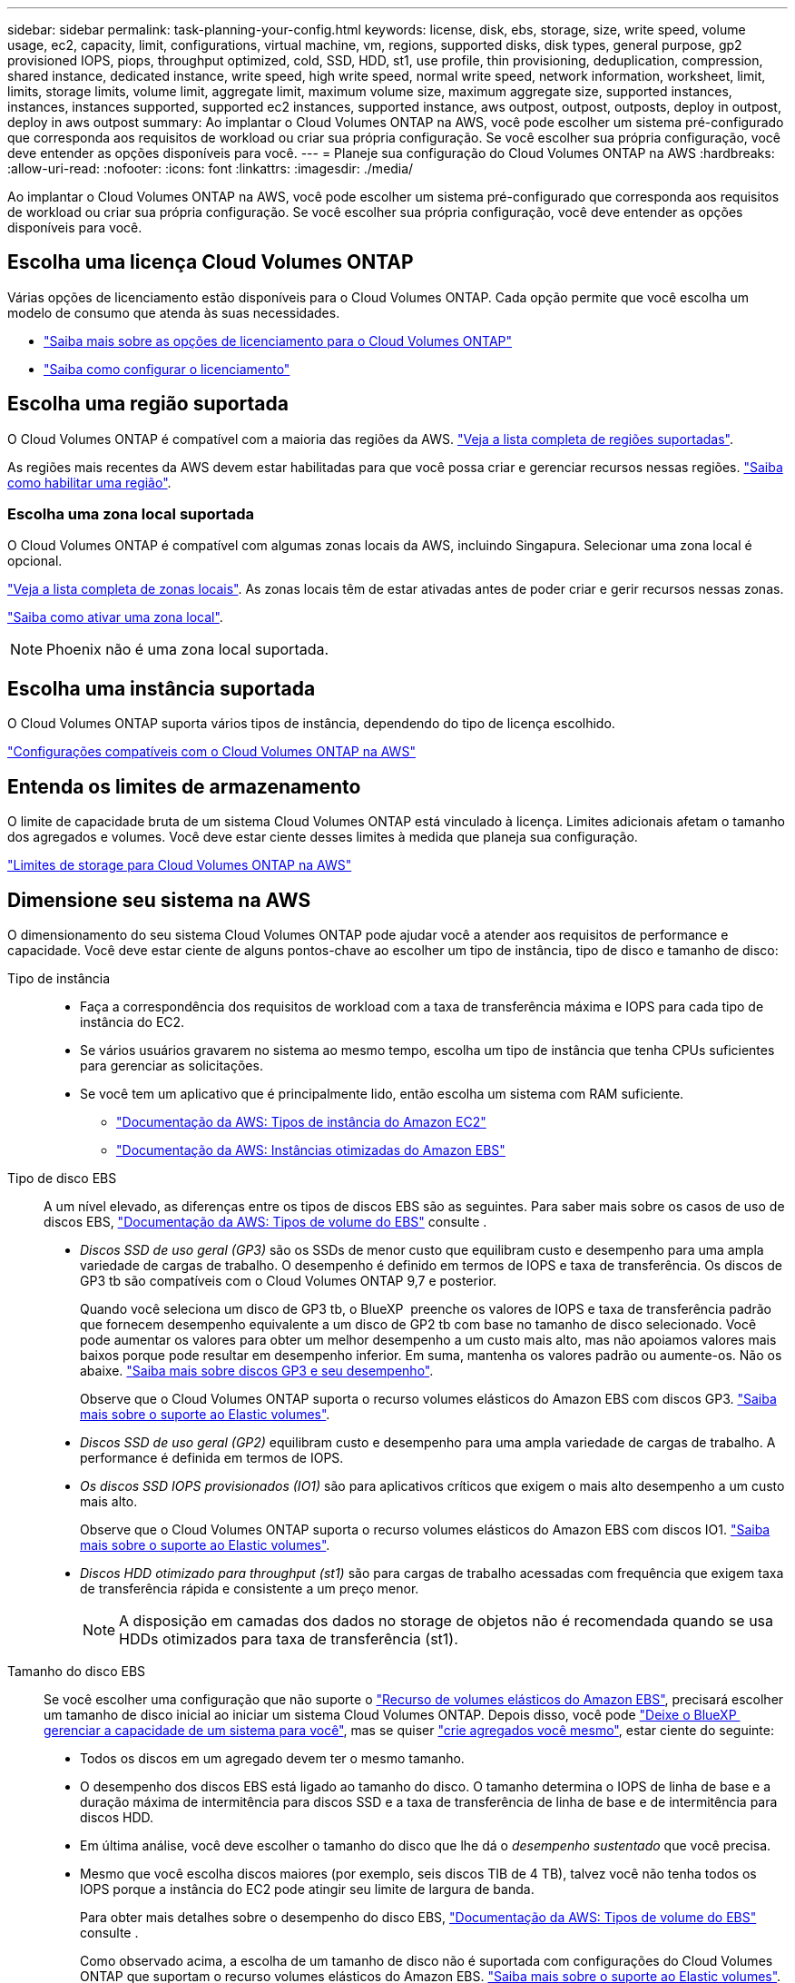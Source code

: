 ---
sidebar: sidebar 
permalink: task-planning-your-config.html 
keywords: license, disk, ebs, storage, size, write speed, volume usage, ec2, capacity, limit, configurations, virtual machine, vm, regions, supported disks, disk types, general purpose, gp2 provisioned IOPS, piops, throughput optimized, cold, SSD, HDD, st1, use profile, thin provisioning, deduplication, compression, shared instance, dedicated instance, write speed, high write speed, normal write speed, network information, worksheet, limit, limits, storage limits, volume limit, aggregate limit, maximum volume size, maximum aggregate size, supported instances, instances, instances supported, supported ec2 instances, supported instance, aws outpost, outpost, outposts, deploy in outpost, deploy in aws outpost 
summary: Ao implantar o Cloud Volumes ONTAP na AWS, você pode escolher um sistema pré-configurado que corresponda aos requisitos de workload ou criar sua própria configuração. Se você escolher sua própria configuração, você deve entender as opções disponíveis para você. 
---
= Planeje sua configuração do Cloud Volumes ONTAP na AWS
:hardbreaks:
:allow-uri-read: 
:nofooter: 
:icons: font
:linkattrs: 
:imagesdir: ./media/


[role="lead"]
Ao implantar o Cloud Volumes ONTAP na AWS, você pode escolher um sistema pré-configurado que corresponda aos requisitos de workload ou criar sua própria configuração. Se você escolher sua própria configuração, você deve entender as opções disponíveis para você.



== Escolha uma licença Cloud Volumes ONTAP

Várias opções de licenciamento estão disponíveis para o Cloud Volumes ONTAP. Cada opção permite que você escolha um modelo de consumo que atenda às suas necessidades.

* link:concept-licensing.html["Saiba mais sobre as opções de licenciamento para o Cloud Volumes ONTAP"]
* link:task-set-up-licensing-aws.html["Saiba como configurar o licenciamento"]




== Escolha uma região suportada

O Cloud Volumes ONTAP é compatível com a maioria das regiões da AWS. https://cloud.netapp.com/cloud-volumes-global-regions["Veja a lista completa de regiões suportadas"^].

As regiões mais recentes da AWS devem estar habilitadas para que você possa criar e gerenciar recursos nessas regiões. https://docs.aws.amazon.com/general/latest/gr/rande-manage.html["Saiba como habilitar uma região"^].



=== Escolha uma zona local suportada

O Cloud Volumes ONTAP é compatível com algumas zonas locais da AWS, incluindo Singapura. Selecionar uma zona local é opcional.

link:https://aws.amazon.com/about-aws/global-infrastructure/localzones/locations/?nc=sn&loc=3["Veja a lista completa de zonas locais"^]. As zonas locais têm de estar ativadas antes de poder criar e gerir recursos nessas zonas.

link:https://aws.amazon.com/tutorials/deploying-low-latency-applications-with-aws-local-zones/["Saiba como ativar uma zona local"^].


NOTE: Phoenix não é uma zona local suportada.



== Escolha uma instância suportada

O Cloud Volumes ONTAP suporta vários tipos de instância, dependendo do tipo de licença escolhido.

https://docs.netapp.com/us-en/cloud-volumes-ontap-relnotes/reference-configs-aws.html["Configurações compatíveis com o Cloud Volumes ONTAP na AWS"^]



== Entenda os limites de armazenamento

O limite de capacidade bruta de um sistema Cloud Volumes ONTAP está vinculado à licença. Limites adicionais afetam o tamanho dos agregados e volumes. Você deve estar ciente desses limites à medida que planeja sua configuração.

https://docs.netapp.com/us-en/cloud-volumes-ontap-relnotes/reference-limits-aws.html["Limites de storage para Cloud Volumes ONTAP na AWS"^]



== Dimensione seu sistema na AWS

O dimensionamento do seu sistema Cloud Volumes ONTAP pode ajudar você a atender aos requisitos de performance e capacidade. Você deve estar ciente de alguns pontos-chave ao escolher um tipo de instância, tipo de disco e tamanho de disco:

Tipo de instância::
+
--
* Faça a correspondência dos requisitos de workload com a taxa de transferência máxima e IOPS para cada tipo de instância do EC2.
* Se vários usuários gravarem no sistema ao mesmo tempo, escolha um tipo de instância que tenha CPUs suficientes para gerenciar as solicitações.
* Se você tem um aplicativo que é principalmente lido, então escolha um sistema com RAM suficiente.
+
** https://aws.amazon.com/ec2/instance-types/["Documentação da AWS: Tipos de instância do Amazon EC2"^]
** https://docs.aws.amazon.com/AWSEC2/latest/UserGuide/EBSOptimized.html["Documentação da AWS: Instâncias otimizadas do Amazon EBS"^]




--
Tipo de disco EBS:: A um nível elevado, as diferenças entre os tipos de discos EBS são as seguintes. Para saber mais sobre os casos de uso de discos EBS, http://docs.aws.amazon.com/AWSEC2/latest/UserGuide/EBSVolumeTypes.html["Documentação da AWS: Tipos de volume do EBS"^] consulte .
+
--
* _Discos SSD de uso geral (GP3)_ são os SSDs de menor custo que equilibram custo e desempenho para uma ampla variedade de cargas de trabalho. O desempenho é definido em termos de IOPS e taxa de transferência. Os discos de GP3 tb são compatíveis com o Cloud Volumes ONTAP 9,7 e posterior.
+
Quando você seleciona um disco de GP3 tb, o BlueXP  preenche os valores de IOPS e taxa de transferência padrão que fornecem desempenho equivalente a um disco de GP2 tb com base no tamanho de disco selecionado. Você pode aumentar os valores para obter um melhor desempenho a um custo mais alto, mas não apoiamos valores mais baixos porque pode resultar em desempenho inferior. Em suma, mantenha os valores padrão ou aumente-os. Não os abaixe. https://docs.aws.amazon.com/AWSEC2/latest/UserGuide/ebs-volume-types.html#gp3-ebs-volume-type["Saiba mais sobre discos GP3 e seu desempenho"^].

+
Observe que o Cloud Volumes ONTAP suporta o recurso volumes elásticos do Amazon EBS com discos GP3. link:concept-aws-elastic-volumes.html["Saiba mais sobre o suporte ao Elastic volumes"].

* _Discos SSD de uso geral (GP2)_ equilibram custo e desempenho para uma ampla variedade de cargas de trabalho. A performance é definida em termos de IOPS.
* _Os discos SSD IOPS provisionados (IO1)_ são para aplicativos críticos que exigem o mais alto desempenho a um custo mais alto.
+
Observe que o Cloud Volumes ONTAP suporta o recurso volumes elásticos do Amazon EBS com discos IO1. link:concept-aws-elastic-volumes.html["Saiba mais sobre o suporte ao Elastic volumes"].

* _Discos HDD otimizado para throughput (st1)_ são para cargas de trabalho acessadas com frequência que exigem taxa de transferência rápida e consistente a um preço menor.
+

NOTE: A disposição em camadas dos dados no storage de objetos não é recomendada quando se usa HDDs otimizados para taxa de transferência (st1).



--
Tamanho do disco EBS:: Se você escolher uma configuração que não suporte o link:concept-aws-elastic-volumes.html["Recurso de volumes elásticos do Amazon EBS"], precisará escolher um tamanho de disco inicial ao iniciar um sistema Cloud Volumes ONTAP. Depois disso, você pode link:concept-storage-management.html["Deixe o BlueXP  gerenciar a capacidade de um sistema para você"], mas se quiser link:task-create-aggregates.html["crie agregados você mesmo"], estar ciente do seguinte:
+
--
* Todos os discos em um agregado devem ter o mesmo tamanho.
* O desempenho dos discos EBS está ligado ao tamanho do disco. O tamanho determina o IOPS de linha de base e a duração máxima de intermitência para discos SSD e a taxa de transferência de linha de base e de intermitência para discos HDD.
* Em última análise, você deve escolher o tamanho do disco que lhe dá o _desempenho sustentado_ que você precisa.
* Mesmo que você escolha discos maiores (por exemplo, seis discos TIB de 4 TB), talvez você não tenha todos os IOPS porque a instância do EC2 pode atingir seu limite de largura de banda.
+
Para obter mais detalhes sobre o desempenho do disco EBS, http://docs.aws.amazon.com/AWSEC2/latest/UserGuide/EBSVolumeTypes.html["Documentação da AWS: Tipos de volume do EBS"^] consulte .

+
Como observado acima, a escolha de um tamanho de disco não é suportada com configurações do Cloud Volumes ONTAP que suportam o recurso volumes elásticos do Amazon EBS. link:concept-aws-elastic-volumes.html["Saiba mais sobre o suporte ao Elastic volumes"].



--




== Exibir discos do sistema padrão

Além do storage para dados de usuário, a BlueXP  também compra storage de nuvem para dados de sistema do Cloud Volumes ONTAP (dados de inicialização, dados de raiz, dados básicos e NVRAM). Para fins de Planejamento, pode ajudar você a analisar esses detalhes antes de implantar o Cloud Volumes ONTAP.

link:reference-default-configs.html#aws["Exibir os discos padrão para os dados do sistema Cloud Volumes ONTAP na AWS"].


TIP: O conetor também requer um disco do sistema. https://docs.netapp.com/us-en/bluexp-setup-admin/reference-connector-default-config.html["Exibir detalhes sobre a configuração padrão do conetor"^].



== Prepare-se para implantar o Cloud Volumes ONTAP em um AWS Outpost

Se você tiver um AWS Outpost, você poderá implantar o Cloud Volumes ONTAP nesse Outpost selecionando a VPC Outpost no assistente ambiente de trabalho. A experiência é a mesma que qualquer outra VPC que reside na AWS. Observe que você precisará primeiro implantar um conetor no AWS Outpost.

Existem algumas limitações a apontar:

* No momento, apenas sistemas Cloud Volumes ONTAP de nó único são compatíveis
* As instâncias EC2 que você pode usar com o Cloud Volumes ONTAP estão limitadas ao que está disponível em seu Outpost
* Somente SSDs de uso geral (GP2) são suportados no momento




== Colete informações de rede

Ao iniciar o Cloud Volumes ONTAP na AWS, você precisa especificar detalhes sobre sua rede VPC. Você pode usar uma Planilha para coletar as informações do administrador.



=== Nó único ou par de HA em uma única AZ

[cols="30,70"]
|===
| Informações da AWS | O seu valor 


| Região |  


| VPC |  


| Sub-rede |  


| Grupo de segurança (se estiver usando o seu próprio) |  
|===


=== Par HA em várias AZs

[cols="30,70"]
|===
| Informações da AWS | O seu valor 


| Região |  


| VPC |  


| Grupo de segurança (se estiver usando o seu próprio) |  


| Zona de disponibilidade do nó 1 |  


| Sub-rede do nó 1 |  


| Zona de disponibilidade do nó 2 |  


| Sub-rede do nó 2 |  


| Zona de disponibilidade do mediador |  


| Sub-rede do mediador |  


| Par de chaves para o mediador |  


| Endereço IP flutuante para porta de gerenciamento de cluster |  


| Endereço IP flutuante para dados no nó 1 |  


| Endereço IP flutuante para dados no nó 2 |  


| Tabelas de rota para endereços IP flutuantes |  
|===


== Escolha uma velocidade de gravação

O BlueXP  permite que você escolha uma configuração de velocidade de gravação para o Cloud Volumes ONTAP. Antes de escolher uma velocidade de gravação, você deve entender as diferenças entre as configurações normal e alta e os riscos e recomendações ao usar alta velocidade de gravação. link:concept-write-speed.html["Saiba mais sobre a velocidade de escrita"].



== Escolha um perfil de uso de volume

O ONTAP inclui vários recursos de eficiência de storage que podem reduzir a quantidade total de storage de que você precisa. Ao criar um volume no BlueXP , você pode escolher um perfil que ative esses recursos ou um perfil que os desabilite. Você deve aprender mais sobre esses recursos para ajudá-lo a decidir qual perfil usar.

Os recursos de eficiência de storage da NetApp oferecem os seguintes benefícios:

Thin Provisioning:: Apresenta storage mais lógico para hosts ou usuários do que você realmente tem no pool de storage físico. Em vez de pré-alocar espaço de armazenamento, o espaço de armazenamento é alocado dinamicamente a cada volume à medida que os dados são gravados.
Deduplicação:: Melhora a eficiência localizando blocos idênticos de dados e substituindo-os por referências a um único bloco compartilhado. Essa técnica reduz os requisitos de capacidade de storage eliminando blocos redundantes de dados que residem no mesmo volume.
Compactação:: Reduz a capacidade física necessária para armazenar dados comprimindo dados dentro de um volume em armazenamento primário, secundário e de arquivo.

